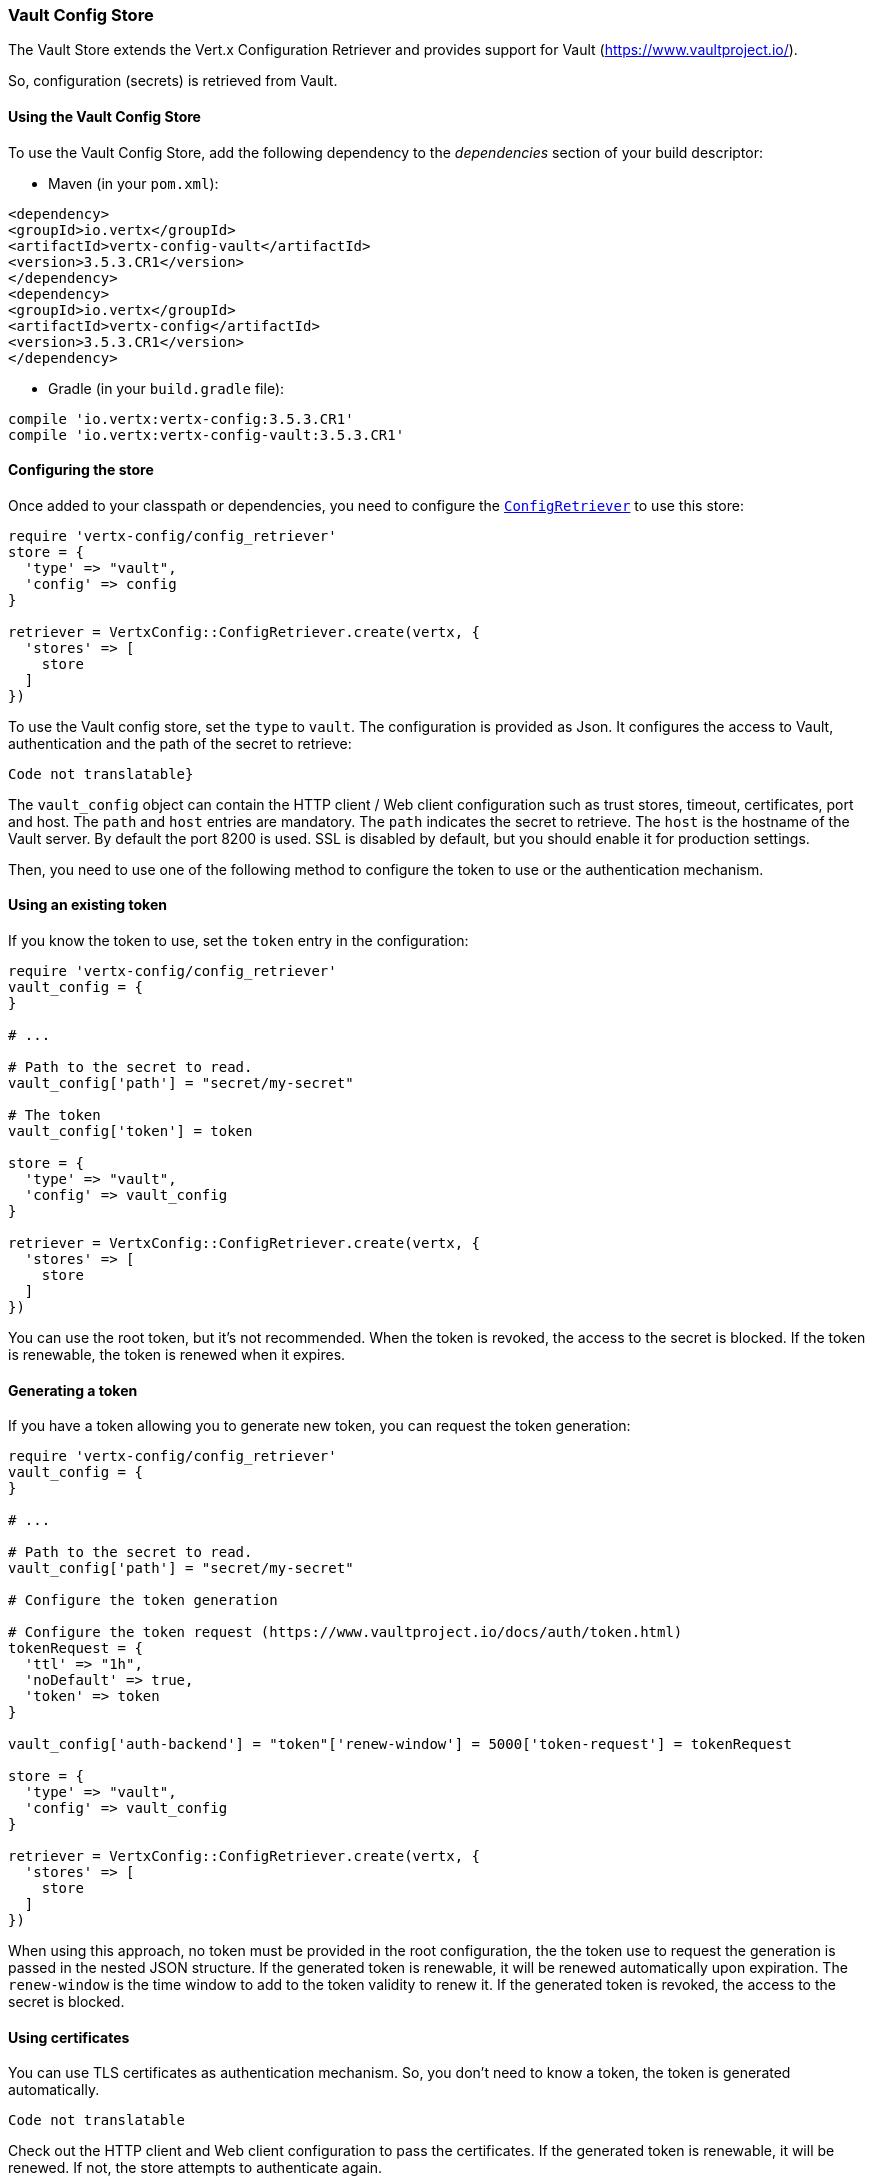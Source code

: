 === Vault Config Store

The Vault Store extends the Vert.x Configuration Retriever and provides support for Vault (https://www.vaultproject.io/).

So, configuration (secrets) is retrieved from Vault.

==== Using the Vault Config Store

To use the Vault Config Store, add the following dependency to the
_dependencies_ section of your build descriptor:

* Maven (in your `pom.xml`):

[source,xml,subs="+attributes"]
----
<dependency>
<groupId>io.vertx</groupId>
<artifactId>vertx-config-vault</artifactId>
<version>3.5.3.CR1</version>
</dependency>
<dependency>
<groupId>io.vertx</groupId>
<artifactId>vertx-config</artifactId>
<version>3.5.3.CR1</version>
</dependency>
----

* Gradle (in your `build.gradle` file):

[source,groovy,subs="+attributes"]
----
compile 'io.vertx:vertx-config:3.5.3.CR1'
compile 'io.vertx:vertx-config-vault:3.5.3.CR1'
----

==== Configuring the store

Once added to your classpath or dependencies, you need to configure the
`link:../../yardoc/VertxConfig/ConfigRetriever.html[ConfigRetriever]` to use this store:

[source, ruby]
----
require 'vertx-config/config_retriever'
store = {
  'type' => "vault",
  'config' => config
}

retriever = VertxConfig::ConfigRetriever.create(vertx, {
  'stores' => [
    store
  ]
})

----

To use the Vault config store, set the `type` to `vault`. The configuration is provided as Json. It configures the
access to Vault, authentication and the path of the secret to retrieve:

[source, ruby]
----
Code not translatable}
----

The `vault_config` object can contain the HTTP client / Web client configuration such as trust stores, timeout,
certificates, port and host. The `path` and `host` entries are mandatory. The `path` indicates the secret to
retrieve. The `host` is the hostname of the Vault server. By default the port 8200 is used. SSL is disabled by
default, but you should enable it for production settings.

Then, you need to use one of the following method to configure the token to use or the authentication mechanism.

==== Using an existing token

If you know the token to use, set the `token` entry in the configuration:

[source, ruby]
----
require 'vertx-config/config_retriever'
vault_config = {
}

# ...

# Path to the secret to read.
vault_config['path'] = "secret/my-secret"

# The token
vault_config['token'] = token

store = {
  'type' => "vault",
  'config' => vault_config
}

retriever = VertxConfig::ConfigRetriever.create(vertx, {
  'stores' => [
    store
  ]
})

----

You can use the root token, but it's not recommended. When the token is revoked, the access to the secret is
blocked. If the token is renewable, the token is renewed when it expires.

==== Generating a token

If you have a token allowing you to generate new token, you can request the token generation:

[source, ruby]
----
require 'vertx-config/config_retriever'
vault_config = {
}

# ...

# Path to the secret to read.
vault_config['path'] = "secret/my-secret"

# Configure the token generation

# Configure the token request (https://www.vaultproject.io/docs/auth/token.html)
tokenRequest = {
  'ttl' => "1h",
  'noDefault' => true,
  'token' => token
}

vault_config['auth-backend'] = "token"['renew-window'] = 5000['token-request'] = tokenRequest

store = {
  'type' => "vault",
  'config' => vault_config
}

retriever = VertxConfig::ConfigRetriever.create(vertx, {
  'stores' => [
    store
  ]
})

----

When using this approach, no token must be provided in the root configuration, the the token use to request the
generation is passed in the nested JSON structure. If the generated token is renewable, it will be
renewed automatically upon expiration. The `renew-window` is the time window to add to the token validity to renew
it. If the generated token is revoked, the access to the secret is blocked.

==== Using certificates

You can use TLS certificates as authentication mechanism. So, you don't need to know a token, the token is
generated automatically.

[source, ruby]
----
Code not translatable
----

Check out the HTTP client and Web client configuration to pass the certificates. If the generated token is
renewable, it will be renewed. If not, the store attempts to authenticate again.

==== Using AppRole

`AppRole` is used when your application is known by Vault and you have the `appRoleId` and `secretId`. You don't
need a token, the token being generated automatically:

[source, ruby]
----
require 'vertx-config/config_retriever'
vault_config = {
}

# ...

vault_config['auth-backend'] = "approle"['approle'] = {
  'role-id' => appRoleId,
  'secret-id' => secretId
}

# Path to the secret to read.
vault_config['path'] = "secret/my-secret"

store = {
  'type' => "vault",
  'config' => vault_config
}

retriever = VertxConfig::ConfigRetriever.create(vertx, {
  'stores' => [
    store
  ]
})

----

If the generated token is renewable, it will be renewed. If not, the store attempts to authenticate again.

==== Using username and password

The `userpass` auth backend is used when the user / app is authenticated using a username/password. You don't need a
token as the token is generated during the authentication process:

[source, ruby]
----
require 'vertx-config/config_retriever'
vault_config = {
}

# ...

vault_config['auth-backend'] = "userpass"['user-credentials'] = {
  'username' => username,
  'password' => password
}

# Path to the secret to read.
vault_config['path'] = "secret/my-secret"

store = {
  'type' => "vault",
  'config' => vault_config
}

retriever = VertxConfig::ConfigRetriever.create(vertx, {
  'stores' => [
    store
  ]
})

----

If the generated token is renewable, it will be renewed. If not, the store attempts to authenticate again.